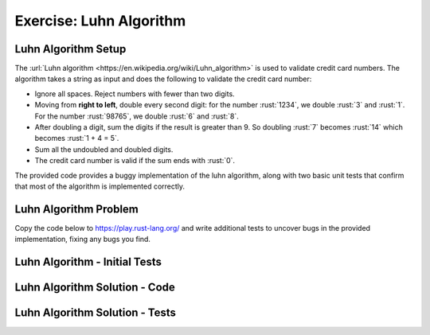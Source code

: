 ==========================
Exercise: Luhn Algorithm
==========================

--------------------------
Luhn Algorithm Setup
--------------------------

The :url:`Luhn algorithm <https://en.wikipedia.org/wiki/Luhn_algorithm>` is
used to validate credit card numbers. The algorithm takes a string as
input and does the following to validate the credit card number:

-  Ignore all spaces. Reject numbers with fewer than two digits.

-  Moving from **right to left**, double every second digit: for the
   number :rust:`1234`, we double :rust:`3` and :rust:`1`. For the number :rust:`98765`,
   we double :rust:`6` and :rust:`8`.

-  After doubling a digit, sum the digits if the result is greater than
   9. So doubling :rust:`7` becomes :rust:`14` which becomes :rust:`1 + 4 = 5`.

-  Sum all the undoubled and doubled digits.

-  The credit card number is valid if the sum ends with :rust:`0`.

The provided code provides a buggy implementation of the luhn algorithm,
along with two basic unit tests that confirm that most of the algorithm
is implemented correctly.

--------------------------
Luhn Algorithm Problem
--------------------------

Copy the code below to https://play.rust-lang.org/ and write additional
tests to uncover bugs in the provided implementation, fixing any bugs
you find.

.. container:: source_include 190_testing/src/190_testing.rs :start-after://ANCHOR-buggy :end-before://ANCHOR-solution :code:rust

--------------------------------
Luhn Algorithm - Initial Tests
--------------------------------

.. container:: source_include 190_testing/src/190_testing.rs :start-after://ANCHOR-some_tests :end-before://ANCHOR-more_tests :code:rust

.. container:: source_include 190_testing/src/190_testing.rs :start-after://ANCHOR-end_tests :code:rust

--------------------------------
Luhn Algorithm Solution - Code
--------------------------------

.. container:: source_include 190_testing/src/190_testing.rs :start-after://ANCHOR-solution :end-before://ANCHOR-main :code:rust

---------------------------------
Luhn Algorithm Solution - Tests
---------------------------------

.. container:: source_include 190_testing/src/190_testing.rs :start-after://ANCHOR-some_tests :end-before://ANCHOR-more_tests :code:rust

.. container:: source_include 190_testing/src/190_testing.rs :start-after://ANCHOR-more_tests :end-before://ANCHOR-end_tests :code:rust

.. container:: source_include 190_testing/src/190_testing.rs :start-after://ANCHOR-end_tests :code:rust

